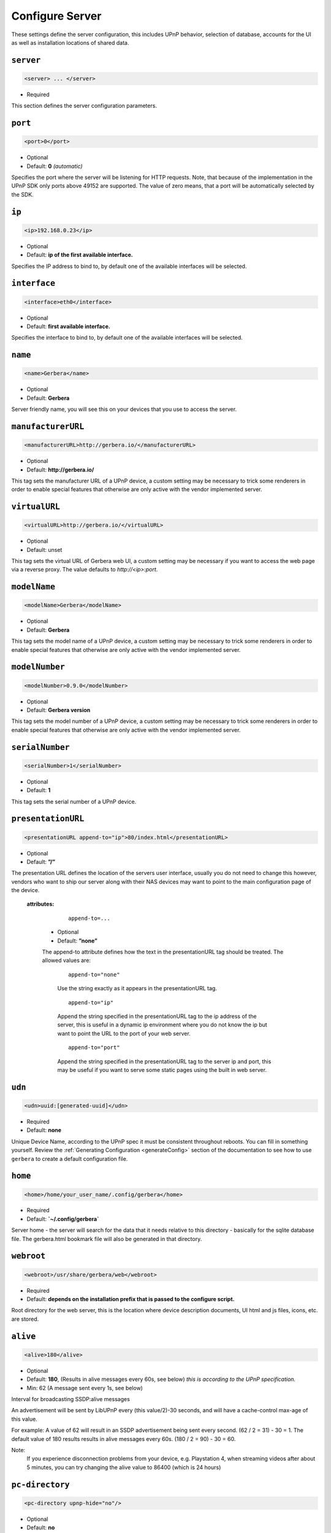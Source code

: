 .. index:: Server Configuration

Configure Server
================

These settings define the server configuration, this includes UPnP behavior, selection of database, accounts for the UI as well as installation locations of shared data.

``server``
~~~~~~~~~~

.. code-block:: xml

    <server> ... </server>

* Required

This section defines the server configuration parameters.

``port``
~~~~~~~~

.. code-block:: xml

    <port>0</port>

* Optional
* Default: **0** `(automatic)`

Specifies the port where the server will be listening for HTTP requests. Note, that because of the implementation in the UPnP SDK
only ports above 49152 are supported. The value of zero means, that a port will be automatically selected by the SDK.

``ip``
~~~~~~

.. code-block:: xml

    <ip>192.168.0.23</ip>

* Optional
* Default: **ip of the first available interface.**

Specifies the IP address to bind to, by default one of the available interfaces will be selected.

``interface``
~~~~~~~~~~~~~

.. code-block:: xml

    <interface>eth0</interface>

* Optional
* Default: **first available interface.**

Specifies the interface to bind to, by default one of the available interfaces will be selected.

``name``
~~~~~~~~

.. code-block:: xml

    <name>Gerbera</name>

* Optional
* Default: **Gerbera**

Server friendly name, you will see this on your devices that you use to access the server.

``manufacturerURL``
~~~~~~~~~~~~~~~~~~~

.. code-block:: xml

    <manufacturerURL>http://gerbera.io/</manufacturerURL>

* Optional
* Default: **http://gerbera.io/**

This tag sets the manufacturer URL of a UPnP device, a custom setting may be necessary to trick some renderers in order
to enable special features that otherwise are only active with the vendor implemented server.

``virtualURL``
~~~~~~~~~~~~~~

.. code-block:: xml

    <virtualURL>http://gerbera.io/</virtualURL>

* Optional
* Default: unset

This tag sets the virtual URL of Gerbera web UI, a custom setting may be necessary if you want to access the web page via a reverse proxy.
The value defaults to `http://<ip>:port`.

``modelName``
~~~~~~~~~~~~~

.. code-block:: xml

    <modelName>Gerbera</modelName>

* Optional
* Default: **Gerbera**

This tag sets the model name of a UPnP device, a custom setting may be necessary to trick some renderers in order to
enable special features that otherwise are only active with the vendor implemented server.

``modelNumber``
~~~~~~~~~~~~~~~

.. code-block:: xml

    <modelNumber>0.9.0</modelNumber>

* Optional
* Default: **Gerbera version**

This tag sets the model number of a UPnP device, a custom setting may be necessary to trick some renderers in order
to enable special features that otherwise are only active with the vendor implemented server.

``serialNumber``
~~~~~~~~~~~~~~~~

.. code-block:: xml

    <serialNumber>1</serialNumber>

* Optional
* Default: **1**

This tag sets the serial number of a UPnP device.

``presentationURL``
~~~~~~~~~~~~~~~~~~~

.. code-block:: xml

    <presentationURL append-to="ip">80/index.html</presentationURL>

* Optional
* Default: **”/”**

The presentation URL defines the location of the servers user interface, usually you do not need to change this
however, vendors who want to ship our server along with their NAS devices may want to point to the main configuration
page of the device.

    **attributes:**

        ::

            append-to=...

      * Optional
      * Default: **”none”**

      The append-to attribute defines how the text in the presentationURL tag should be treated.
      The allowed values are:

          ::

              append-to="none"

          Use the string exactly as it appears in the presentationURL tag.

          ::

              append-to="ip"

          Append the string specified in the presentationURL tag to the ip address of the server, this is useful in a
          dynamic ip environment where you do not know the ip but want to point the URL to the port of your web server.

          ::

              append-to="port"

          Append the string specified in the presentationURL tag to the server ip and port, this may be useful if you want
          to serve some static pages using the built in web server.


``udn``
~~~~~~~

.. code-block:: xml

    <udn>uuid:[generated-uuid]</udn>

* Required
* Default: **none**

Unique Device Name, according to the UPnP spec it must be consistent throughout reboots. You can fill in something
yourself.  Review the :ref:`Generating Configuration <generateConfig>` section of the documentation to see how to use
``gerbera`` to create a default configuration file.

``home``
~~~~~~~~

.. code-block:: xml

    <home>/home/your_user_name/.config/gerbera</home>

* Required
* Default: **`~/.config/gerbera`**

Server home - the server will search for the data that it needs relative to this directory - basically for the sqlite database file.
The gerbera.html bookmark file will also be generated in that directory.

``webroot``
~~~~~~~~~~~

.. code-block:: xml

    <webroot>/usr/share/gerbera/web</webroot>

* Required
* Default: **depends on the installation prefix that is passed to the configure script.**

Root directory for the web server, this is the location where device description documents, UI html and js files, icons, etc. are stored.

``alive``
~~~~~~~~~

.. code-block:: xml

    <alive>180</alive>

* Optional
* Default: **180**, (Results in alive messages every 60s, see below) `this is according to the UPnP specification.`
* Min: 62 (A message sent every 1s, see below)

Interval for broadcasting SSDP:alive messages

An advertisement will be sent by LibUPnP every (this value/2)-30 seconds, and will have a cache-control max-age of this value.

For example: A value of 62 will result in an SSDP advertisement being sent every second. (62 / 2 = 31) - 30 = 1.
The default value of 180 results results in alive messages every 60s. (180 / 2 = 90) - 30 = 60.

Note:
   If you experience disconnection problems from your device, e.g. Playstation 4, when streaming videos after about 5 minutes, 
   you can try changing the alive value to 86400 (which is 24 hours)

``pc-directory``
~~~~~~~~~~~~~~~~

.. code-block:: xml

    <pc-directory upnp-hide="no"/>

* Optional
* Default: **no**

Enabling this option will make the PC-Directory container invisible for UPnP devices.

Note:
   independent of the above setting the container will be always visible in the web UI!

``tmpdir``
~~~~~~~~~~

.. code-block:: xml

    <tmpdir>/tmp/</tmpdir>

* Optional
* Default: **/tmp/**

Selects the temporary directory that will be used by the server.

``bookmark``
~~~~~~~~~~~~

.. code-block:: xml

    <bookmark>gerbera.html</bookmark>

* Optional
* Default: **gerbera.html**

The bookmark file offers an easy way to access the user interface, it is especially helpful when the server is
not configured to run on a fixed port. Each time the server is started, the bookmark file will be filled in with a
redirect to the servers current IP address and port. To use it, simply bookmark this file in your browser,
the default location is ``~/.config/gerbera/gerbera.html``

``upnp-string-limit``
~~~~~~~~~~~~~~~~~~~~~

.. code-block:: xml

    <upnp-string-limit>

* Optional
* Default: **disabled**

This will limit title and description length of containers and items in UPnP browse replies, this feature was added
as a workaround for the TG100 bug which can only handle titles no longer than 100 characters.
A negative value will disable this feature, the minimum allowed value is "4" because three dots will be appended
to the string if it has been cut off to indicate that limiting took place.

.. _ui:

``ui``
~~~~~~

.. code-block:: xml

    <ui enabled="yes" poll-interval="2" poll-when-idle="no"/>

* Optional

This section defines various user interface settings.

**WARNING!**

The server has an integrated filesystem browser, that means that anyone who has access to the UI can browse
your filesystem (with user permissions under which the server is running) and also download your data!
If you want maximum security - disable the UI completely! Account authentication offers simple protection that
might hold back your kids, but it is not secure enough for use in an untrusted environment!

Note:
   since the server is meant to be used in a home LAN environment the UI is enabled by default and accounts are
   deactivated, thus allowing anyone on your network to connect to the user interface.

    **Attributes:**

    ::

        enabled=...

    * Optional
    * Default: **yes**

    Enables (”yes”) or disables (”no”) the web user interface.

    ::

        show-tooltips=...

    * Optional
    * Default: **yes**

    This setting specifies if icon tooltips should be shown in the web UI.

    ::

        show-numbering=...

    * Optional
    * Default: **yes**

    Set track number to be shown in the web UI.

    ::

        show-thumbnail=...

    * Optional
    * Default: **yes**

    This setting specifies if thumbnails or cover art should be shown in the web UI.

    ::

        poll-interval=...

    * Optional
    * Default: **2**

    The poll-interval is an integer value which specifies how often the UI will poll for tasks. The interval is
    specified in seconds, only values greater than zero are allowed.

    ::

        poll-when-idle=...

    * Optional
    * Default: **no**

    The poll-when-idle attribute influences the behavior of displaying current tasks: - when the user does something
    in the UI (i.e. clicks around) we always poll for the current task and will display it - if a task is active,
    we will continue polling in the background and update the current task view accordingly - when there is no
    active task (i.e. the server is currently idle) we will stop the background polling and only request updates
    upon user actions, but not when the user is idle (i.e. does not click around in the UI)

    Setting poll-when-idle to "yes" will do background polling even when there are no current tasks; this may be
    useful if you defined multiple users and want to see the tasks the other user is queuing on the server while
    you are actually idle.

    The tasks that are monitored are:

    -  adding files or directories
    -  removing items or containers
    -  automatic rescans

   **Child tags:**

    .. code-block:: xml

       <accounts enabled="yes" session-timeout="30"/>

    * Optional

    This section holds various account settings.

    Attributes:

        ::

            enabled=...

        * Optional
        * Default: **yes**

        Specifies if accounts are enabled ``yes`` or disabled ``no``.

        ::

            session-timeout=...

        * Optional
        * Default: **30**

        The session-timeout attribute specifies the timeout interval in minutes. The server checks every
        five minutes for sessions that have timed out, therefore in the worst case the session times out
        after session-timeout + 5 minutes.

    Accounts can be defined as shown below:

    .. code-block:: xml

        <account user="name" password="password"/>
        <account user="name" password="password"/>

    * Optional

    There can be multiple users, however this is mainly a feature for the future. Right now there are
    no per-user permissions.

    .. code-block:: xml

        <items-per-page default="25">

    * Optional
    * Default: **25**

    This sets the default number of items per page that will be shown when browsing the database in the web UI.
    The values for the items per page drop down menu can be defined in the following manner:

    .. code-block:: xml

        <option>10</option>
        <option>25</option>
        <option>50</option>
        <option>100</option>

    **Default: 10, 25, 50, 100**

    Note:
        this list must contain the default value, i.e. if you define a default value of 25, then one of the
        ``<option>`` tags must also list this value.


.. _storage:

``storage``
~~~~~~~~~~~

.. code-block:: xml

    <storage use-transactions="yes">

* Required

Defines the storage section - database selection is done here. Currently SQLite3 and MySQL are supported.
Each storage driver has it's own configuration parameters.

Exactly one driver must be enabled: ``sqlite3`` or ``mysql``. The available options depend on the selected driver.


    **Attributes**
    ::

        use-transactions="yes"

    * Optional

    * Default: **no**

    Enables transactions. This feature should improve the overall import speed and avoid race-conditions on import.
    The feature caused some issues and set to **no**. If you want to support testing, turn it to **yes** and report 
    if you can reproduce the issue.

    **SQLite**

    .. code-block:: xml

        <sqlite enabled="yes">

    Defines the SQLite storage driver section.

        ::

            enabled="yes"

        * Optional
        * Default: **yes**

        Below are the sqlite driver options:

        .. code-block:: xml

            <init-sql-file>/etc/gerbera/sqlite3.sql</init-sql-file>

        * Optional
        * Default: **Datadir / sqlite3.sql**

        The full path to the init script for the database

        .. code-block:: xml

            <upgrade-file>/etc/gerbera/sqlite3-upgrade.xml</upgrade-file>

        * Optional
        * Default: **Datadir / sqlite3-upgrade.xml**

        The full path to the upgrade settings for the database

        .. code-block:: xml

            <database-file>gerbera.db</database-file>

        * Optional
        * Default: **gerbera.db**

        The database location is relative to the server's home, if the sqlite database does not exist it will be
        created automatically.

        .. code-block:: xml

            <synchronous>off</synchronous>

        * Optional
        * Default: **off**

        Possible values are ``off``, ``normal`` and ``full``.

        This option sets the SQLite pragma **synchronous**. This setting will affect the performance of the database
        write operations. For more information about this option see the SQLite documentation: http://www.sqlite.org/pragma.html#pragma_synchronous

        .. code-block:: xml

            <on-error>restore</on-error>

        * Optional
        * Default: **restore**

        Possible values are ``restore`` and ``fail``.

        This option tells Gerbera what to do if an SQLite error occurs (no database or a corrupt database).
        If it is set to **restore** it will try to restore the database from a backup file (if one exists) or try to
        recreate a new database from scratch.

        If the option is set to **fail**, Gerbera will abort on an SQLite error.

        .. code-block:: xml

            <backup enabled="no" interval="6000"/>

        * Optional

        Backup parameters:

                ::

                    enabled=...

                * Optional
                * Default: **no**

                Enables or disables database backup.

                ::

                    interval=...

                * Optional
                * Default: **600**

                Defines the backup interval in seconds.

    **MySQL**

    .. code-block:: xml

        <mysql enabled="no"/>

    Defines the MySQL storage driver section.

        ::

            enabled=...

        * Optional
        * Default: **no**

        Enables or disables the MySQL driver.

        Below are the child tags for MySQL:

        .. code-block:: xml

            <host>localhost</host>

        * Optional
        * Default: **"localhost"**

        This specifies the host where your MySQL database is running.

        .. code-block:: xml

            <port>0</port>

        * Optional
        * Default: **0**

        This specifies the port where your MySQL database is running.

        .. code-block:: xml

            <username>root</username>

        * Optional
        * Default: **"gerbera"**

        This option sets the user name that will be used to connect to the database.

        .. code-block:: xml

            <password></password>

        * Optional
        * Default: **no password**

        Defines the password for the MySQL user. If the tag doesn't exist Gerbera will use no password, if
        the tag exists, but is empty Gerbera will use an empty password. MySQL has a distinction between
        no password and an empty password.

        .. code-block:: xml

            <database>gerbera</database>

        * Optional

        * Default: **"gerbera"**

        Name of the database that will be used by Gerbera.

        .. code-block:: xml

            <init-sql-file>/etc/gerbera/mysql.sql</init-sql-file>

        * Optional
        * Default: **Datadir / mysql.sql**

        The full path to the init script for the database

        .. code-block:: xml

            <upgrade-file>/etc/gerbera/mysql-upgrade.xml</upgrade-file>

        * Optional
        * Default: **Datadir / mysql-upgrade.xml**

        The full path to the upgrade settings for the database


``upnp``
~~~~~~~~

.. code-block:: xml

    <upnp multi-value="yes" search-result-separator=" : ">

* Optional

Modify the settings for UPnP items.

This section defines the properties which are send to UPnP clients as part of the response.

    **Attributes**
        ::

            searchable-container-flag="yes"

        * Optional

        * Default: **"no"**

        Only return containers that have the flag **searchable** set.

        ::

            search-result-separator=" : "

        * Optional

        * Default: **" - "**

        String used to concatenate result segments as defined in ``search-item-result``

        ::

            multi-value="yes"

        * Optional

        * Default: **no**

        Enables sending multi-valued metadata in separate items. If set to **no** all values are concatenated by CFG_IMPORT_LIBOPTS_ENTRY_SEP. Otherwise each item is added separately.

        * Example:
            The follow data is sent if set to **no**

            .. code-block:: xml

                <upnp:artist>First Artist / Second Artist</upnp:artist>

            The follow data is sent if set to **yes**

            .. code-block:: xml

                <upnp:artist>First Artist</upnp:artist>
                <upnp:artist>Second Artist</upnp:artist>

        ::

            search-filename="yes"

        * Optional

        * Default: **no**

        Older versions of gerbera have been searching in the file name instead of the title metadata. If set to yes this behaviour is back, even if the result of the search shows another title.

        ::

            caption-info-count="0"

        * Optional

        * Default: **1**

        Number of ``sec::CaptionInfoEx`` entries to write to UPnP result. Default can be overwritten by clients setting.

    **Child tags:**

    .. code-block:: xml

        <search-item-result>
            <add-data tag="M_ARTIST"/>
            <add-data tag="M_TITLE"/>
        </search-item-result>

    * Optional

    Set the meta-data search tags to use in search result for title. The default settings as shown above produces ``artist - title`` in the result list.

    .. code-block:: xml

        <album-properties>...</album-properties>
        <artist-properties>...</artist-properties>
        <genre-properties>...</genre-properties>
        <playlist-properties>...</playlist-properties>
        <title-properties>...</title-properties>

    * Optional

    Defines the properties to send in the response.

    It contains the following entries.

    .. code-block:: xml

        <upnp-namespace xmlns="gerbera" uri="https://gerbera.io"/>
        <upnp-property upnp-tag="gerbera:artist" meta-data="M_ARTIST"/>

    * Optional

    Defines an UPnP property and references the namespace for the property.

    The attributes specify the property:

        ::

            xmlns="..."

        * Required

        Key for the namespace

        ::

            uri="..."

        * Required

        Uri for the namespace

        ::

            upnp-tag="..."

        * Required

        UPnP tag to be send. See the UPnP specification for valid entries.

        ::

            meta-data="..."

        * Required

        Name of the metadata tag to export in upnp response. The following values are supported: 
        M_TITLE, M_ARTIST, M_ALBUM, M_DATE, M_UPNP_DATE, M_GENRE, M_DESCRIPTION, M_LONGDESCRIPTION, 
        M_PARTNUMBER, M_TRACKNUMBER, M_ALBUMARTURI, M_REGION, M_CREATOR, M_AUTHOR, M_DIRECTOR, M_PUBLISHER, 
        M_RATING, M_ACTOR, M_PRODUCER, M_ALBUMARTIST, M_COMPOSER, M_CONDUCTOR, M_ORCHESTRA.

        Instead of metadata, you may also use auxdata entries as defined in ``library-options``.

    **Defaults:**

    * Album-Properties

    +----------------------+-------------------+
    | upnp-tag             | meta-data         |
    +======================+===================+
    | ``dc:creator``       | ``M_ALBUMARTIST`` |
    +----------------------+-------------------+
    | ``dc:date``          | ``M_UPNP_DATE``   |
    +----------------------+-------------------+
    | ``dc:publisher``     | ``M_PUBLISHER``   |
    +----------------------+-------------------+
    | ``upnp:artist``      | ``M_ALBUMARTIST`` |
    +----------------------+-------------------+
    | ``upnp:albumArtist`` | ``M_ALBUMARTIST`` |
    +----------------------+-------------------+
    | ``upnp:composer``    | ``M_COMPOSER``    |
    +----------------------+-------------------+
    | ``upnp:conductor``   | ``M_CONDUCTOR``   |
    +----------------------+-------------------+
    | ``upnp:date``        | ``M_UPNP_DATE``   |
    +----------------------+-------------------+
    | ``upnp:genre``       | ``M_GENRE``       |
    +----------------------+-------------------+
    | ``upnp:orchestra``   | ``M_ORCHESTRA``   |
    +----------------------+-------------------+
    | ``upnp:producer``    | ``M_PRODUCER``    |
    +----------------------+-------------------+

    * Artist-Properties

    +----------------------+-------------------+
    | upnp-tag             | meta-data         |
    +======================+===================+
    | ``upnp:artist``      | ``M_ALBUMARTIST`` |
    +----------------------+-------------------+
    | ``upnp:albumArtist`` | ``M_ALBUMARTIST`` |
    +----------------------+-------------------+
    | ``upnp:genre``       | ``M_GENRE``       |
    +----------------------+-------------------+

    * Genre-Properties

    +----------------------+-------------------+
    | upnp-tag             | meta-data         |
    +======================+===================+
    | ``upnp:genre``       | ``M_GENRE``       |
    +----------------------+-------------------+

    * Playlist-Properties

    +----------------------+-------------------+
    | upnp-tag             | meta-data         |
    +======================+===================+
    | ``dc:date``          | ``M_UPNP_DATE``   |
    +----------------------+-------------------+

    * Title-Properties

    The title properties cannot be changed, but you may add them under another tag.

    +-----------------------------------+-----------------------+
    | upnp-tag                          | meta-data             |
    +===================================+=======================+
    | ``dc:date``                       | ``M_DATE``            |
    +-----------------------------------+-----------------------+
    | ``dc:description``                | ``M_DESCRIPTION``     |
    +-----------------------------------+-----------------------+
    | ``dc:publisher``                  | ``M_PUBLISHER``       |
    +-----------------------------------+-----------------------+
    | ``dc:title``                      | ``M_TITLE``           |
    +-----------------------------------+-----------------------+
    | ``upnp:actor``                    | ``M_ACTOR``           |
    +-----------------------------------+-----------------------+
    | ``upnp:album``                    | ``M_ALBUM``           |
    +-----------------------------------+-----------------------+
    | ``upnp:albumArtURI``              | ``M_ALBUMARTURI``     |
    +-----------------------------------+-----------------------+
    | ``upnp:artist``                   | ``M_ARTIST``          |
    +-----------------------------------+-----------------------+
    | ``upnp:artist@role[AlbumArtist]`` | ``M_ALBUMARTIST``     |
    +-----------------------------------+-----------------------+
    | ``upnp:author``                   | ``M_AUTHOR``          |
    +-----------------------------------+-----------------------+
    | ``upnp:composer``                 | ``M_COMPOSER``        |
    +-----------------------------------+-----------------------+
    | ``upnp:conductor``                | ``M_CONDUCTOR``       |
    +-----------------------------------+-----------------------+
    | ``upnp:date``                     | ``M_UPNP_DATE``       |
    +-----------------------------------+-----------------------+
    | ``upnp:director``                 | ``M_DIRECTOR``        |
    +-----------------------------------+-----------------------+
    | ``upnp:episodeSeason``            | ``M_PARTNUMBER``      |
    +-----------------------------------+-----------------------+
    | ``upnp:genre``                    | ``M_GENRE``           |
    +-----------------------------------+-----------------------+
    | ``upnp:longDescription``          | ``M_LONGDESCRIPTION`` |
    +-----------------------------------+-----------------------+
    | ``upnp:orchestra``                | ``M_ORCHESTRA``       |
    +-----------------------------------+-----------------------+
    | ``upnp:originalTrackNumber``      | ``M_TRACKNUMBER``     |
    +-----------------------------------+-----------------------+
    | ``upnp:producer``                 | ``M_PRODUCER``        |
    +-----------------------------------+-----------------------+
    | ``upnp:rating``                   | ``M_RATING``          |
    +-----------------------------------+-----------------------+
    | ``upnp:region``                   | ``M_REGION``          |
    +-----------------------------------+-----------------------+


``containers``
~~~~~~~~~~~~~~

.. code-block:: xml

    <containers enabled="yes">

* Optional

Add dynamic containers to virtual layout.

This section sets the rules for additional containers which have calculated content.

    **Attributes:**

    ::

        enabled=...

    * Optional
    * Default: **yes**

    Enables or disables the dynamic containers driver.

    **Child tags:**

    ::


        <container location="/New" title="Recently added" sort="-last_updated">
            <filter>upnp:class derivedfrom "object.item" and last_updated &gt; "@last7"</filter>
        </container>

    * Optional

    Defines the properties of the dynamic container.

    It contains the following entries.

        .. code-block:: xml

            <filter>upnp:class derivedfrom "object.item" and last_updated &gt; "@last7"</filter>

        * Required

        Filter to run to get the contents of the container. It uses the syntax of UPnP search with additional properties ``last_modified`` and ``last_updated``.
        It also support comparing against a special value ``"@last*"`` where ``*`` can be any integer which evaluates to the current time minus the number of days as specified.

        ::

            location="..."

        * Required

        Position in the virtual layout where the node is added. If it is in a sub-container, e.g. ``/Audio/New``, it only becomes visible if the import generates the parent container.

        ::

            title="..."

        * Optional

        Text to display as title of the container. If it is empty the last section of the location is used.

        ::

            sort="..."

        * Optional

        UPnP sort statement to use as sorting criteria for the container.

        ::

            image="..."

        * Optional

        Path to an image to display for the container. It still depends on the client whether the image becomes visible.
